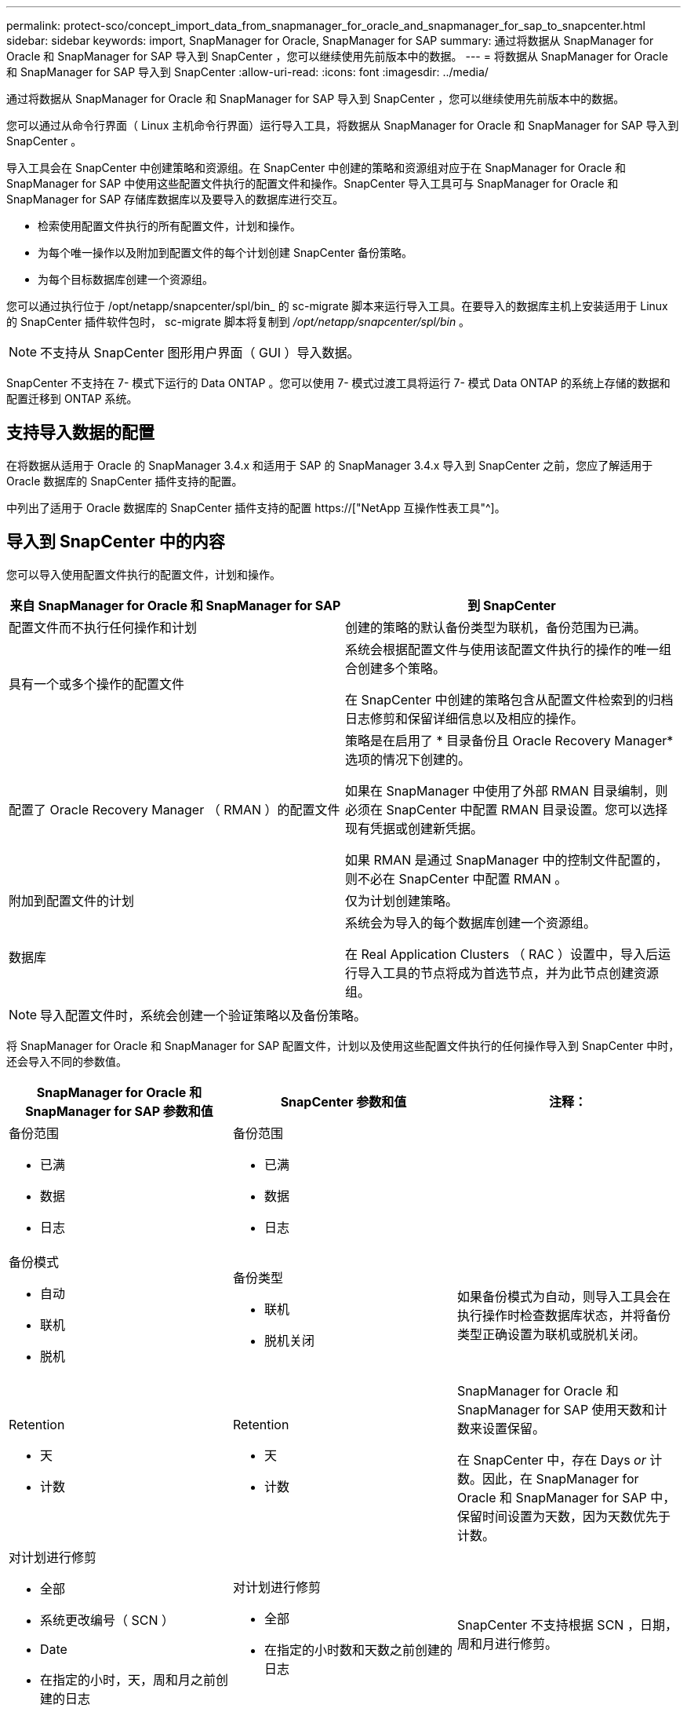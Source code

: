 ---
permalink: protect-sco/concept_import_data_from_snapmanager_for_oracle_and_snapmanager_for_sap_to_snapcenter.html 
sidebar: sidebar 
keywords: import, SnapManager for Oracle, SnapManager for SAP 
summary: 通过将数据从 SnapManager for Oracle 和 SnapManager for SAP 导入到 SnapCenter ，您可以继续使用先前版本中的数据。 
---
= 将数据从 SnapManager for Oracle 和 SnapManager for SAP 导入到 SnapCenter
:allow-uri-read: 
:icons: font
:imagesdir: ../media/


[role="lead"]
通过将数据从 SnapManager for Oracle 和 SnapManager for SAP 导入到 SnapCenter ，您可以继续使用先前版本中的数据。

您可以通过从命令行界面（ Linux 主机命令行界面）运行导入工具，将数据从 SnapManager for Oracle 和 SnapManager for SAP 导入到 SnapCenter 。

导入工具会在 SnapCenter 中创建策略和资源组。在 SnapCenter 中创建的策略和资源组对应于在 SnapManager for Oracle 和 SnapManager for SAP 中使用这些配置文件执行的配置文件和操作。SnapCenter 导入工具可与 SnapManager for Oracle 和 SnapManager for SAP 存储库数据库以及要导入的数据库进行交互。

* 检索使用配置文件执行的所有配置文件，计划和操作。
* 为每个唯一操作以及附加到配置文件的每个计划创建 SnapCenter 备份策略。
* 为每个目标数据库创建一个资源组。


您可以通过执行位于 /opt/netapp/snapcenter/spl/bin_ 的 sc-migrate 脚本来运行导入工具。在要导入的数据库主机上安装适用于 Linux 的 SnapCenter 插件软件包时， sc-migrate 脚本将复制到 _/opt/netapp/snapcenter/spl/bin_ 。


NOTE: 不支持从 SnapCenter 图形用户界面（ GUI ）导入数据。

SnapCenter 不支持在 7- 模式下运行的 Data ONTAP 。您可以使用 7- 模式过渡工具将运行 7- 模式 Data ONTAP 的系统上存储的数据和配置迁移到 ONTAP 系统。



== 支持导入数据的配置

在将数据从适用于 Oracle 的 SnapManager 3.4.x 和适用于 SAP 的 SnapManager 3.4.x 导入到 SnapCenter 之前，您应了解适用于 Oracle 数据库的 SnapCenter 插件支持的配置。

中列出了适用于 Oracle 数据库的 SnapCenter 插件支持的配置 https://["NetApp 互操作性表工具"^]。



== 导入到 SnapCenter 中的内容

您可以导入使用配置文件执行的配置文件，计划和操作。

|===
| 来自 SnapManager for Oracle 和 SnapManager for SAP | 到 SnapCenter 


 a| 
配置文件而不执行任何操作和计划
 a| 
创建的策略的默认备份类型为联机，备份范围为已满。



 a| 
具有一个或多个操作的配置文件
 a| 
系统会根据配置文件与使用该配置文件执行的操作的唯一组合创建多个策略。

在 SnapCenter 中创建的策略包含从配置文件检索到的归档日志修剪和保留详细信息以及相应的操作。



 a| 
配置了 Oracle Recovery Manager （ RMAN ）的配置文件
 a| 
策略是在启用了 * 目录备份且 Oracle Recovery Manager* 选项的情况下创建的。

如果在 SnapManager 中使用了外部 RMAN 目录编制，则必须在 SnapCenter 中配置 RMAN 目录设置。您可以选择现有凭据或创建新凭据。

如果 RMAN 是通过 SnapManager 中的控制文件配置的，则不必在 SnapCenter 中配置 RMAN 。



 a| 
附加到配置文件的计划
 a| 
仅为计划创建策略。



 a| 
数据库
 a| 
系统会为导入的每个数据库创建一个资源组。

在 Real Application Clusters （ RAC ）设置中，导入后运行导入工具的节点将成为首选节点，并为此节点创建资源组。

|===

NOTE: 导入配置文件时，系统会创建一个验证策略以及备份策略。

将 SnapManager for Oracle 和 SnapManager for SAP 配置文件，计划以及使用这些配置文件执行的任何操作导入到 SnapCenter 中时，还会导入不同的参数值。

|===
| SnapManager for Oracle 和 SnapManager for SAP 参数和值 | SnapCenter 参数和值 | 注释： 


 a| 
备份范围

* 已满
* 数据
* 日志

 a| 
备份范围

* 已满
* 数据
* 日志

 a| 



 a| 
备份模式

* 自动
* 联机
* 脱机

 a| 
备份类型

* 联机
* 脱机关闭

 a| 
如果备份模式为自动，则导入工具会在执行操作时检查数据库状态，并将备份类型正确设置为联机或脱机关闭。



 a| 
Retention

* 天
* 计数

 a| 
Retention

* 天
* 计数

 a| 
SnapManager for Oracle 和 SnapManager for SAP 使用天数和计数来设置保留。

在 SnapCenter 中，存在 Days _or_ 计数。因此，在 SnapManager for Oracle 和 SnapManager for SAP 中，保留时间设置为天数，因为天数优先于计数。



 a| 
对计划进行修剪

* 全部
* 系统更改编号（ SCN ）
* Date
* 在指定的小时，天，周和月之前创建的日志

 a| 
对计划进行修剪

* 全部
* 在指定的小时数和天数之前创建的日志

 a| 
SnapCenter 不支持根据 SCN ，日期，周和月进行修剪。



 a| 
通知

* 仅为成功操作发送电子邮件
* 仅针对失败的操作发送电子邮件
* 针对操作成功和失败发送的电子邮件

 a| 
通知

* 始终
* 出现故障时
* 警告
* error

 a| 
此时将导入电子邮件通知。

但是，您必须使用 SnapCenter 图形用户界面手动更新 SMTP 服务器。此电子邮件的主题留空供您配置。

|===


== 不会导入到 SnapCenter 中的内容

导入工具不会将所有内容导入到 SnapCenter 中。

您不能将以下内容导入到 SnapCenter 中：

* 备份元数据
* 部分备份
* 与原始设备映射（ RDM ）和 Virtual Storage Console （ VSC ）相关的备份
* SnapManager for Oracle 和 SnapManager for SAP 存储库中提供的角色或任何凭据
* 与验证，还原和克隆操作相关的数据
* 对操作进行修剪
* 在 SnapManager for Oracle 和 SnapManager for SAP 配置文件中指定的复制详细信息
+
导入后，您必须手动编辑在 SnapCenter 中创建的相应策略，以包含复制详细信息。

* 已编目的备份信息




== 准备导入数据

在将数据导入到 SnapCenter 之前，您必须执行某些任务才能成功运行导入操作。

* 步骤 *

. 确定要导入的数据库。
. 使用 SnapCenter 添加数据库主机并安装适用于 Linux 的 SnapCenter 插件软件包。
. 使用 SnapCenter 为主机上的数据库使用的 Storage Virtual Machine （ SVM ）设置连接。
. 在左侧导航窗格中，单击 * 资源 * ，然后从列表中选择相应的插件。
. 在资源页面中，确保已发现并显示要导入的数据库。
+
如果要运行导入工具，则必须可以访问数据库，否则资源组创建将失败。

+
如果数据库配置了凭据，则必须在 SnapCenter 中创建相应的凭据，将此凭据分配给数据库，然后重新运行数据库发现。如果数据库驻留在自动存储管理（ Automatic Storage Management ， ASM ）上，则必须为 ASM 实例创建凭据，并将此凭据分配给数据库。

. 确保运行导入工具的用户有足够的权限从 SnapManager for Oracle 或 SnapManager for SAP 主机运行 SnapManager for Oracle 或 SnapManager for SAP 命令行界面命令（例如暂停计划的命令）。
. 在 SnapManager for Oracle 或 SnapManager for SAP 主机上运行以下命令以暂停计划：
+
.. 如果要暂停 SnapManager for Oracle 主机上的计划，请运行：
+
*** `smo credential set -repository -dbname repository_database_name -host host_name -port port_number -login -username user_name_for_repository_database`
*** `smo profile sync -repository -dbname repository_database_name -host host_name -port port_number -login -username host_user_name_for_repository_database`
*** `smo credential set -profile -name profile_name`
+

NOTE: 您必须对主机上的每个配置文件运行 SMO 凭据集命令。



.. 如果要暂停 SnapManager for SAP 主机上的计划，请运行：
+
*** `smsap credential set -repository -dbname repository_database_name -host host_name -port port_number -login -username user_name_for_repository_database`
*** `smsap profile sync -repository -dbname repository_database_name -host host_name -port port_number -login -username host_user_name_for_repository_database`
*** `smsap credential set -profile -name profile_name`


+

NOTE: 您必须对主机上的每个配置文件运行 smsap credential set 命令。



. 确保在运行 hostname -f 时显示数据库主机的完全限定域名（ FQDN ）
+
如果未显示 FQDN ，则必须修改 /etc/hosts 以指定主机的 FQDN 。





== 导入数据

您可以从数据库主机运行导入工具来导入数据。

* 关于此任务 *

导入后创建的 SnapCenter 备份策略具有不同的命名格式：

* 为配置文件创建的策略不包含任何操作和计划，其格式为 sm_proFILENAME_online_full_default_switchated 。
+
如果不使用配置文件执行任何操作，则会创建相应的策略，并将默认备份类型设置为联机，备份范围设置为已满。

* 为具有一个或多个操作的配置文件创建的策略采用 sm_PROFILENAME_BACKUPMODE_BACKUPSCOPPE_MODE_MODE_BACKUPSCOPPE_MODE_MODE.
* 为附加到配置文件的计划创建的策略采用 sm_proFILENAME_SMOSCHEDULENAME_BACKUPMODE_BACKUPSCOPPE_MODE_MODE_BACKUPSCOPPE_MODE_MODE.


* 步骤 *

. 登录到要导入的数据库主机。
. 执行位于 /opt/netapp/snapcenter/spl/bin_ 的 sc-migrate 脚本，以运行导入工具。
. 输入 SnapCenter 服务器用户名和密码。
+
验证凭据后，将与 SnapCenter 建立连接。

. 输入 SnapManager for Oracle 或 SnapManager for SAP 存储库数据库详细信息。
+
存储库数据库列出了主机上可用的数据库。

. 输入目标数据库详细信息。
+
如果要导入主机上的所有数据库，请输入 all 。

. 如果要为失败的操作生成系统日志或发送 ASUP 消息，则必须通过运行 _Add-SmStorageConnection_ 或 _Set-SmStorageConnection_ 命令来启用它们。
+

NOTE: 如果要在运行导入工具时或导入后取消导入操作，则必须手动删除在导入操作中创建的 SnapCenter 策略，凭据和资源组。



* 结果 *

SnapCenter 备份策略是为使用配置文件执行的配置文件，计划和操作创建的。还会为每个目标数据库创建资源组。

成功导入数据后，与导入的数据库关联的计划将在 SnapManager for Oracle 和 SnapManager for SAP 中暂停。


NOTE: 导入后，必须使用 SnapCenter 管理导入的数据库或文件系统。

每次执行导入工具时的日志都存储在名称为 spl_migration_timestamp.log 的 /var/opt/snapcenter/spl/logs_ 目录中。您可以参考此日志来查看导入错误并对其进行故障排除。
